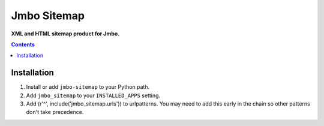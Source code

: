 Jmbo Sitemap
============
**XML and HTML sitemap product for Jmbo.**

.. contents:: Contents
    :depth: 5

Installation
------------

#. Install or add ``jmbo-sitemap`` to your Python path.

#. Add ``jmbo_sitemap`` to your ``INSTALLED_APPS`` setting.

#. Add (r'^', include('jmbo_sitemap.urls')) to urlpatterns. You may need to add this early in the chain so other patterns don't take precedence.

